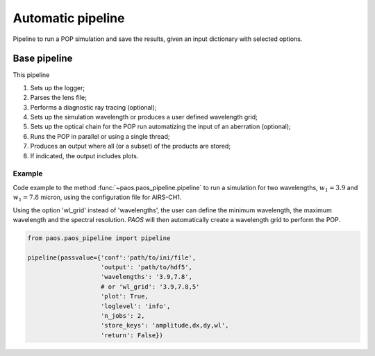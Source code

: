 .. _Automatic pipeline:

Automatic pipeline
=======================

Pipeline to run a POP simulation and save the results, given an input dictionary with selected options.

Base pipeline
--------------------
This pipeline

#. Sets up the logger;
#. Parses the lens file;
#. Performs a diagnostic ray tracing (optional);
#. Sets up the simulation wavelength or produces a user defined wavelength grid;
#. Sets up the optical chain for the POP run automatizing the input of an aberration (optional);
#. Runs the POP in parallel or using a single thread;
#. Produces an output where all (or a subset) of the products are stored;
#. If indicated, the output includes plots.

Example
~~~~~~~~~~~~~

Code example to the method :func:`~paos.paos_pipeline.pipeline` to run a simulation for two wavelengths,
:math:`w_1 = 3.9` and :math:`w_1 = 7.8` micron, using the configuration file for AIRS-CH1.

Using the option 'wl_grid' instead of 'wavelengths', the user can define the minimum wavelength, the maximum wavelength
and the spectral resolution. `PAOS` will then automatically create a wavelength grid to perform the POP.

.. code-block:: python

        from paos.paos_pipeline import pipeline

        pipeline(passvalue={'conf':'path/to/ini/file',
                            'output': 'path/to/hdf5',
                            'wavelengths': '3.9,7.8',
                            # or 'wl_grid': '3.9,7.8,5'
                            'plot': True,
                            'loglevel': 'info',
                            'n_jobs': 2,
                            'store_keys': 'amplitude,dx,dy,wl',
                            'return': False})